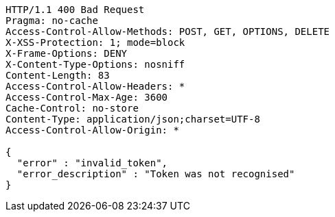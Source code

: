 [source,http,options="nowrap"]
----
HTTP/1.1 400 Bad Request
Pragma: no-cache
Access-Control-Allow-Methods: POST, GET, OPTIONS, DELETE
X-XSS-Protection: 1; mode=block
X-Frame-Options: DENY
X-Content-Type-Options: nosniff
Content-Length: 83
Access-Control-Allow-Headers: *
Access-Control-Max-Age: 3600
Cache-Control: no-store
Content-Type: application/json;charset=UTF-8
Access-Control-Allow-Origin: *

{
  "error" : "invalid_token",
  "error_description" : "Token was not recognised"
}
----